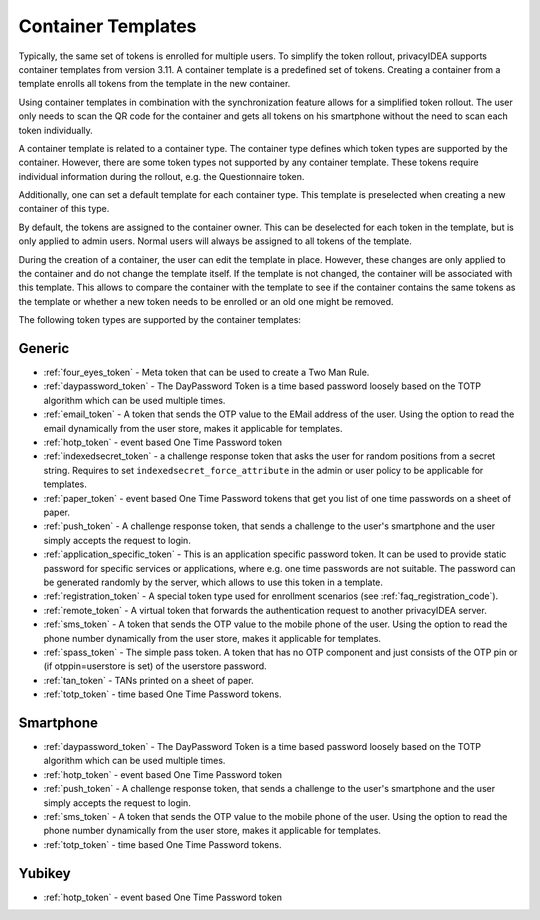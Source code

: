 .. _container_templates:

Container Templates
...................

Typically, the same set of tokens is enrolled for multiple users. To simplify the token rollout, privacyIDEA supports
container templates from version 3.11. A container template is a predefined set of tokens. Creating a container from a
template enrolls all tokens from the template in the new container.

Using container templates in combination with the synchronization feature allows for a simplified token rollout. The
user only needs to scan the QR code for the container and gets all tokens on his smartphone without the need to scan
each token individually.

A container template is related to a container type. The container type defines which token types are supported by the
container. However, there are some token types not supported by any container template. These tokens require individual
information during the rollout, e.g. the Questionnaire token.

Additionally, one can set a default template for each container type. This template is preselected when creating a new
container of this type.

By default, the tokens are assigned to the container owner. This can be deselected for each token in the template, but
is only applied to admin users. Normal users will always be assigned to all tokens of the template.

During the creation of a container, the user can edit the template in place. However, these changes are only applied to
the container and do not change the template itself. If the template is not changed, the container will be
associated with this template. This allows to compare the container with the template to see if the container
contains the same tokens as the template or whether a new token needs to be enrolled or an old one might be removed.

The following token types are supported by the container templates:

Generic
~~~~~~~

* :ref:`four_eyes_token` - Meta token that can be used to create a
  Two Man Rule.
* :ref:`daypassword_token` - The DayPassword Token is a time based password
  loosely based on the TOTP algorithm which can be used multiple times.
* :ref:`email_token` - A token that sends the OTP value to the EMail address of
  the user.
  Using the option to read the email dynamically from the user store, makes it applicable for templates.
* :ref:`hotp_token` - event based One Time Password token
* :ref:`indexedsecret_token` - a challenge response token that asks the user for random positions
  from a secret string.
  Requires to set ``indexedsecret_force_attribute`` in the admin or user policy to be applicable for templates.
* :ref:`paper_token` - event based One Time Password tokens that get
  you list of one time passwords on a sheet of paper.
* :ref:`push_token` - A challenge response token, that sends a
  challenge to the user's smartphone and the user simply accepts the
  request to login.
* :ref:`application_specific_token` - This is an application specific password token.
  It can be used to provide static password for specific services or applications, where e.g. one time passwords
  are not suitable.
  The password can be generated randomly by the server, which allows to use this token in a template.
* :ref:`registration_token` - A special token type used for enrollment scenarios (see
  :ref:`faq_registration_code`).
* :ref:`remote_token` - A virtual token that forwards the authentication request to
  another privacyIDEA server.
* :ref:`sms_token` - A token that sends the OTP value to the mobile phone of the
  user.
  Using the option to read the phone number dynamically from the user store, makes it applicable for templates.
* :ref:`spass_token` - The simple pass token. A token that has no OTP component and
  just consists of the OTP pin or (if otppin=userstore is set) of the userstore
  password.
* :ref:`tan_token` - TANs printed on a sheet of paper.
* :ref:`totp_token` - time based One Time Password tokens.


Smartphone
~~~~~~~~~~

* :ref:`daypassword_token` - The DayPassword Token is a time based password
  loosely based on the TOTP algorithm which can be used multiple times.
* :ref:`hotp_token` - event based One Time Password token
* :ref:`push_token` - A challenge response token, that sends a
  challenge to the user's smartphone and the user simply accepts the
  request to login.
* :ref:`sms_token` - A token that sends the OTP value to the mobile phone of the
  user.
  Using the option to read the phone number dynamically from the user store, makes it applicable for templates.
* :ref:`totp_token` - time based One Time Password tokens.


Yubikey
~~~~~~~

* :ref:`hotp_token` - event based One Time Password token
